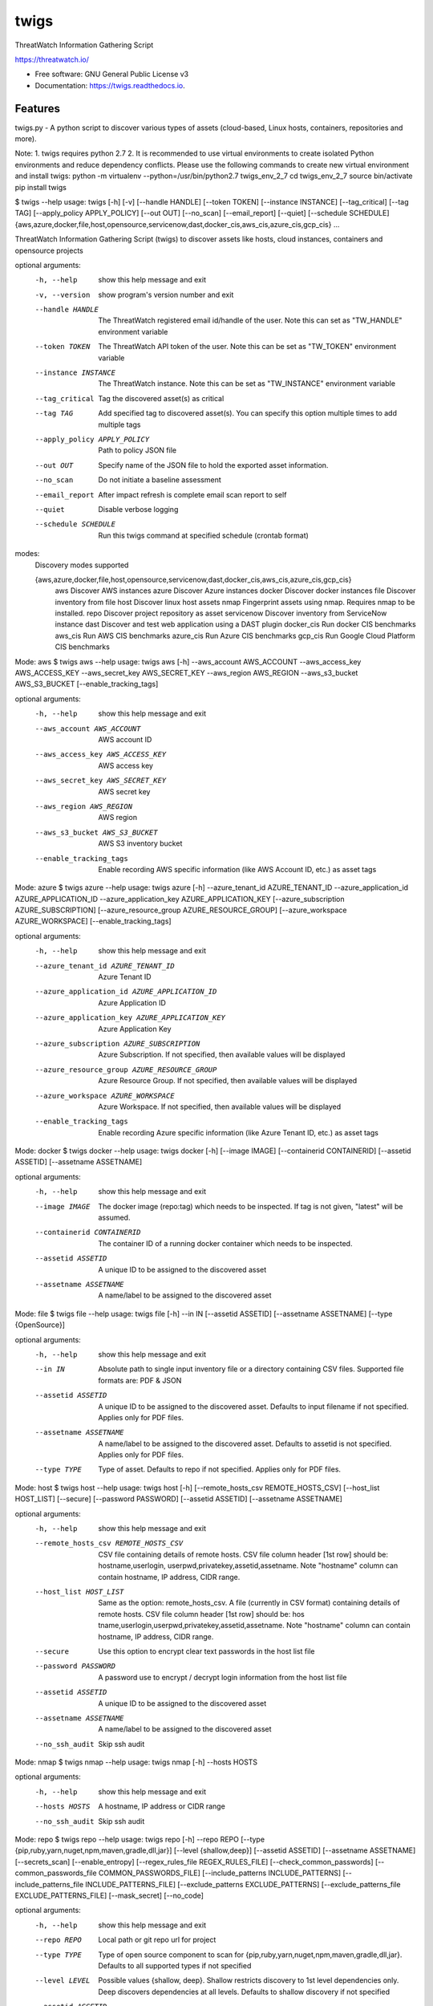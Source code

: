 =====
twigs
=====


.. image:: https://img.shields.io/pypi/v/twigs.svg
        :target: https://pypi.python.org/pypi/twigs

.. image:: https://readthedocs.org/projects/twigs/badge/?version=latest
        :target: https://twigs.readthedocs.io/en/latest/?badge=latest
        :alt: Documentation Status




ThreatWatch Information Gathering Script

https://threatwatch.io/

* Free software: GNU General Public License v3
* Documentation: https://twigs.readthedocs.io.


Features
--------

twigs.py - A python script to discover various types of assets (cloud-based, Linux hosts, containers, repositories and more).

Note:
1. twigs requires python 2.7 
2. It is recommended to use virtual environments to create isolated Python environments and reduce dependency conflicts. Please use the following commands to create new virtual environment and install twigs:
python -m virtualenv --python=/usr/bin/python2.7 twigs_env_2_7
cd twigs_env_2_7
source bin/activate
pip install twigs

$ twigs --help
usage: twigs [-h] [-v] [--handle HANDLE] [--token TOKEN] [--instance INSTANCE] [--tag_critical] [--tag TAG] [--apply_policy APPLY_POLICY] [--out OUT] [--no_scan] [--email_report] [--quiet] [--schedule SCHEDULE] {aws,azure,docker,file,host,opensource,servicenow,dast,docker_cis,aws_cis,azure_cis,gcp_cis} ...

ThreatWatch Information Gathering Script (twigs) to discover assets like hosts, cloud instances, containers and opensource projects

optional arguments:
  -h, --help            show this help message and exit
  -v, --version         show program's version number and exit
  --handle HANDLE       The ThreatWatch registered email id/handle of the
                        user. Note this can set as "TW_HANDLE" environment
                        variable
  --token TOKEN         The ThreatWatch API token of the user. Note this can
                        be set as "TW_TOKEN" environment variable
  --instance INSTANCE   The ThreatWatch instance. Note this can be set as 
                        "TW_INSTANCE" environment variable
  --tag_critical        Tag the discovered asset(s) as critical
  --tag TAG             Add specified tag to discovered asset(s). You can
                        specify this option multiple times to add multiple
                        tags
  --apply_policy APPLY_POLICY
                        Path to policy JSON file
  --out OUT             Specify name of the JSON file to hold the exported
                        asset information.
  --no_scan             Do not initiate a baseline assessment
  --email_report        After impact refresh is complete email scan report to
                        self
  --quiet               Disable verbose logging
  --schedule SCHEDULE   Run this twigs command at specified schedule (crontab format)

modes:
  Discovery modes supported

  {aws,azure,docker,file,host,opensource,servicenow,dast,docker_cis,aws_cis,azure_cis,gcp_cis}
    aws                 Discover AWS instances
    azure               Discover Azure instances
    docker              Discover docker instances
    file                Discover inventory from file
    host                Discover linux host assets
    nmap                Fingerprint assets using nmap. Requires nmap to be installed.
    repo                Discover project repository as asset
    servicenow          Discover inventory from ServiceNow instance
    dast                Discover and test web application using a DAST plugin
    docker_cis          Run docker CIS benchmarks
    aws_cis             Run AWS CIS benchmarks
    azure_cis           Run Azure CIS benchmarks
    gcp_cis             Run Google Cloud Platform CIS benchmarks

Mode: aws
$ twigs aws --help
usage: twigs aws [-h] --aws_account AWS_ACCOUNT --aws_access_key AWS_ACCESS_KEY --aws_secret_key AWS_SECRET_KEY --aws_region AWS_REGION --aws_s3_bucket AWS_S3_BUCKET [--enable_tracking_tags]

optional arguments:
  -h, --help            show this help message and exit
  --aws_account AWS_ACCOUNT
                        AWS account ID
  --aws_access_key AWS_ACCESS_KEY
                        AWS access key
  --aws_secret_key AWS_SECRET_KEY
                        AWS secret key
  --aws_region AWS_REGION
                        AWS region
  --aws_s3_bucket AWS_S3_BUCKET
                        AWS S3 inventory bucket
  --enable_tracking_tags
                        Enable recording AWS specific information (like AWS
                        Account ID, etc.) as asset tags

Mode: azure
$ twigs azure --help
usage: twigs azure [-h]  --azure_tenant_id AZURE_TENANT_ID --azure_application_id AZURE_APPLICATION_ID --azure_application_key AZURE_APPLICATION_KEY [--azure_subscription AZURE_SUBSCRIPTION] [--azure_resource_group AZURE_RESOURCE_GROUP] [--azure_workspace AZURE_WORKSPACE] [--enable_tracking_tags]

optional arguments:
  -h, --help            show this help message and exit
  --azure_tenant_id AZURE_TENANT_ID
                        Azure Tenant ID
  --azure_application_id AZURE_APPLICATION_ID
                        Azure Application ID
  --azure_application_key AZURE_APPLICATION_KEY
                        Azure Application Key
  --azure_subscription AZURE_SUBSCRIPTION
                        Azure Subscription. If not specified, then available
                        values will be displayed
  --azure_resource_group AZURE_RESOURCE_GROUP
                        Azure Resource Group. If not specified, then available
                        values will be displayed
  --azure_workspace AZURE_WORKSPACE
                        Azure Workspace. If not specified, then available
                        values will be displayed
  --enable_tracking_tags
                        Enable recording Azure specific information (like
                        Azure Tenant ID, etc.) as asset tags

Mode: docker
$ twigs docker --help
usage: twigs docker [-h] [--image IMAGE] [--containerid CONTAINERID] [--assetid ASSETID] [--assetname ASSETNAME]

optional arguments:
  -h, --help            show this help message and exit
  --image IMAGE         The docker image (repo:tag) which needs to be
                        inspected. If tag is not given, "latest" will be
                        assumed.
  --containerid CONTAINERID
                        The container ID of a running docker container which
                        needs to be inspected.
  --assetid ASSETID     A unique ID to be assigned to the discovered asset
  --assetname ASSETNAME
                        A name/label to be assigned to the discovered asset

Mode: file
$ twigs file --help
usage: twigs file [-h] --in IN [--assetid ASSETID] [--assetname ASSETNAME] [--type {OpenSource}]

optional arguments:
  -h, --help            show this help message and exit
  --in IN               Absolute path to single input inventory file or a
                        directory containing CSV files. Supported file formats
                        are: PDF & JSON
  --assetid ASSETID     A unique ID to be assigned to the discovered asset.
                        Defaults to input filename if not specified. Applies
                        only for PDF files.
  --assetname ASSETNAME
                        A name/label to be assigned to the discovered asset.
                        Defaults to assetid is not specified. Applies only for
                        PDF files.
  --type TYPE           Type of asset. Defaults to repo if not specified.
                        Applies only for PDF files.

Mode: host
$ twigs host --help
usage: twigs host [-h] [--remote_hosts_csv REMOTE_HOSTS_CSV] [--host_list HOST_LIST] [--secure] [--password PASSWORD] [--assetid ASSETID] [--assetname ASSETNAME]

optional arguments:
  -h, --help            show this help message and exit
  --remote_hosts_csv REMOTE_HOSTS_CSV
                        CSV file containing details of remote hosts. CSV file
                        column header [1st row] should be: hostname,userlogin,
                        userpwd,privatekey,assetid,assetname. Note "hostname"
                        column can contain hostname, IP address, CIDR range.
  --host_list HOST_LIST
                        Same as the option: remote_hosts_csv. A file
                        (currently in CSV format) containing details of remote
                        hosts. CSV file column header [1st row] should be: hos
                        tname,userlogin,userpwd,privatekey,assetid,assetname.
                        Note "hostname" column can contain hostname, IP
                        address, CIDR range.
  --secure              Use this option to encrypt clear text passwords in the
                        host list file
  --password PASSWORD   A password use to encrypt / decrypt login information
                        from the host list file
  --assetid ASSETID     A unique ID to be assigned to the discovered asset
  --assetname ASSETNAME
                        A name/label to be assigned to the discovered asset
  --no_ssh_audit        Skip ssh audit

Mode: nmap
$ twigs nmap --help
usage: twigs nmap [-h] --hosts HOSTS

optional arguments:
  -h, --help     show this help message and exit
  --hosts HOSTS  A hostname, IP address or CIDR range
  --no_ssh_audit  Skip ssh audit

Mode: repo
$ twigs repo --help
usage: twigs repo [-h] --repo REPO [--type {pip,ruby,yarn,nuget,npm,maven,gradle,dll,jar}] [--level {shallow,deep}] [--assetid ASSETID] [--assetname ASSETNAME] [--secrets_scan] [--enable_entropy] [--regex_rules_file REGEX_RULES_FILE] [--check_common_passwords] [--common_passwords_file COMMON_PASSWORDS_FILE] [--include_patterns INCLUDE_PATTERNS] [--include_patterns_file INCLUDE_PATTERNS_FILE] [--exclude_patterns EXCLUDE_PATTERNS] [--exclude_patterns_file EXCLUDE_PATTERNS_FILE] [--mask_secret] [--no_code]

optional arguments:
  -h, --help            show this help message and exit
  --repo REPO           Local path or git repo url for project
  --type TYPE           Type of open source component to scan for {pip,ruby,yarn,nuget,npm,maven,gradle,dll,jar}. Defaults to all supported types if not specified
  --level LEVEL         Possible values {shallow, deep}. Shallow restricts discovery to 1st level dependencies only. Deep discovers dependencies at all levels. Defaults to shallow discovery if not specified
  --assetid ASSETID     A unique ID to be assigned to the discovered asset
  --assetname ASSETNAME
                        A name/label to be assigned to the discovered asset
  --secrets_scan        Perform a scan to look for secrets in the code
  --enable_entropy      Identify entropy based secrets
  --regex_rules_file REGEX_RULES_FILE
                        Path to JSON file specifying regex rules
  --check_common_passwords
                        Look for top common passwords.
  --common_passwords_file COMMON_PASSWORDS_FILE
                        Specify your own common passwords file. One password per line in file
  --include_patterns INCLUDE_PATTERNS
                        Specify patterns which indicate files to be included in the secrets scan. Separate multiple patterns with comma.
  --include_patterns_file INCLUDE_PATTERNS_FILE
                        Specify file containing include patterns which indicate files to be included in the secrets scan. One pattern per line in file.
  --exclude_patterns EXCLUDE_PATTERNS
                        Specify patterns which indicate files to be excluded in the secrets scan. Separate multiple patterns with comma.
  --exclude_patterns_file EXCLUDE_PATTERNS_FILE
                        Specify file containing exclude patterns which indicate files to be excluded in the secrets scan. One pattern per line in file.
  --mask_secret         Mask identified secret before storing for reference in ThreatWatch.
  --no_code             Disable storing code for reference in ThreatWatch.

Mode: servicenow
$ twigs servicenow --help
usage: twigs servicenow [-h] --snow_user SNOW_USER --snow_user_pwd SNOW_USER_PWD --snow_instance SNOW_INSTANCE [--enable_tracking_tags]

optional arguments:
  -h, --help            show this help message and exit
  --snow_user SNOW_USER
                        User name of ServiceNow account
  --snow_user_pwd SNOW_USER_PWD
                        User password of ServiceNow account
  --snow_instance SNOW_INSTANCE
                        ServiceNow Instance name
  --enable_tracking_tags
                        Enable recording ServiceNow specific information (like
                        ServiceNow instance name, etc.) as asset tags

Mode: dast
$ twigs dast --help
usage: twigs dast [-h] --url URL --assetid ASSETID [--plugin PLUGIN] [--args ARGS] [--assetname ASSETNAME]

optional arguments:
  -h, --help            show this help message and exit
  --url URL             Application URL
  --assetid ASSETID     A unique ID to be assigned to the discovered webapp
                        asset
  --plugin PLUGIN       DAST plugin to be used. Default is skipfish. Requires
                        the plugin to be installed separately.
  --args ARGS           Optional extra arguments to be passed to the plugin
  --assetname ASSETNAME
                        Optional name/label to be assigned to the webapp asset

Mode: docker_cis
$ twigs docker_cis --help
usage: twigs docker_cis [-h] [--assetid ASSETID] [--assetname ASSETNAME] [--docker_bench_home DOCKER_BENCH_HOME]

optional arguments:
  -h, --help            show this help message and exit
  --assetid ASSETID     A unique ID to be assigned to the discovered asset
  --assetname ASSETNAME
                        A name/label to be assigned to the discovered asset
  --docker_bench_home DOCKER_BENCH_HOME
                        Location of docker bench CLI

Mode: aws_cis
$ twigs aws_cis --help
usage: twigs aws_cis [-h] --aws_access_key AWS_ACCESS_KEY --aws_secret_key AWS_SECRET_KEY --assetid ASSETID [--assetname ASSETNAME] [--prowler_home PROWLER_HOME]

optional arguments:
  -h, --help            show this help message and exit
  --aws_access_key AWS_ACCESS_KEY
                        AWS access key
  --aws_secret_key AWS_SECRET_KEY
                        AWS secret key
  --assetid ASSETID     A unique ID to be assigned to the discovered asset
  --assetname ASSETNAME
                        A name/label to be assigned to the discovered asset
  --prowler_home PROWLER_HOME
                        Location of cloned prowler github repo. Defaults to
                        current directory

Mode: azure_cis
$ twigs azure_cis --help
usage: twigs azure_cis [-h] --assetid ASSETID [--assetname ASSETNAME]

optional arguments:
  -h, --help            show this help message and exit
  --assetid ASSETID     A unique ID to be assigned to the discovered asset
  --assetname ASSETNAME
                        A name/label to be assigned to the discovered asset

Mode: gcp_cis
$ twigs gcp_cis --help
usage: twigs gcp_cis [-h] --assetid ASSETID [--assetname ASSETNAME]

optional arguments:
  -h, --help            show this help message and exit
  --assetid ASSETID     A unique ID to be assigned to the discovered asset
  --assetname ASSETNAME
                        A name/label to be assigned to the discovered asset

Note: For Windows hosts, you can use provided PowerShell script (twigs.ps1) for discovery. It requires PowerShell 3.0 or higher.

usage: .\\twigs.ps1 -?

twigs.ps1 [-handle] <String> [[-token] <String>] [[-instance] <String>] [[-out] <String>] [[-assetid] <String>] [[-assetname] <String>] [-tag_critical] [[-tags] <String[]>] [<CommonParameters>]

Credits
-------

This package was created with Cookiecutter_ and the `audreyr/cookiecutter-pypackage`_ project template.

.. _Cookiecutter: https://github.com/audreyr/cookiecutter
.. _`audreyr/cookiecutter-pypackage`: https://github.com/audreyr/cookiecutter-pypackage
